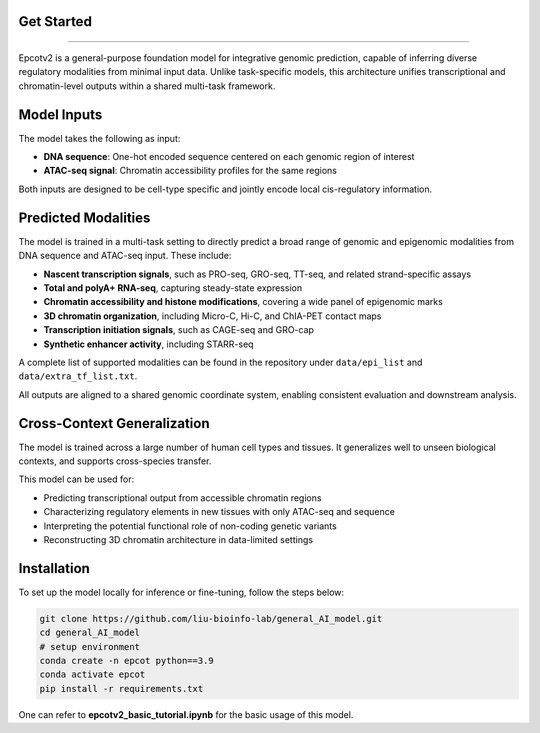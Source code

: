 Get Started
-------------------------
-------------------------

Epcotv2 is a general-purpose foundation model for integrative genomic prediction,
capable of inferring diverse regulatory modalities from minimal input data. Unlike task-specific
models, this architecture unifies transcriptional and chromatin-level outputs within a shared
multi-task framework.

.. image:: overview.png
   :alt: Overview of the multi-task genomic model
   :align: center
   :width: 600px

Model Inputs
------------

The model takes the following as input:

- **DNA sequence**: One-hot encoded sequence centered on each genomic region of interest
- **ATAC-seq signal**: Chromatin accessibility profiles for the same regions

Both inputs are designed to be cell-type specific and jointly encode local cis-regulatory information.

Predicted Modalities
--------------------

The model is trained in a multi-task setting to directly predict a broad range of genomic and epigenomic modalities from DNA sequence and ATAC-seq input. These include:

- **Nascent transcription signals**, such as PRO-seq, GRO-seq, TT-seq, and related strand-specific assays
- **Total and polyA+ RNA-seq**, capturing steady-state expression
- **Chromatin accessibility and histone modifications**, covering a wide panel of epigenomic marks
- **3D chromatin organization**, including Micro-C, Hi-C, and ChIA-PET contact maps
- **Transcription initiation signals**, such as CAGE-seq and GRO-cap
- **Synthetic enhancer activity**, including STARR-seq

A complete list of supported modalities can be found in the repository under ``data/epi_list`` and ``data/extra_tf_list.txt``.

All outputs are aligned to a shared genomic coordinate system, enabling consistent evaluation and downstream analysis.

Cross-Context Generalization
----------------------------

The model is trained across a large number of human cell types and tissues. It generalizes well
to unseen biological contexts, and supports cross-species transfer.

This model can be used for:

- Predicting transcriptional output from accessible chromatin regions
- Characterizing regulatory elements in new tissues with only ATAC-seq and sequence
- Interpreting the potential functional role of non-coding genetic variants
- Reconstructing 3D chromatin architecture in data-limited settings

Installation
-------------------------

To set up the model locally for inference or fine-tuning, follow the steps below:

.. code-block:: bash

    git clone https://github.com/liu-bioinfo-lab/general_AI_model.git
    cd general_AI_model
    # setup environment
    conda create -n epcot python==3.9
    conda activate epcot
    pip install -r requirements.txt

One can refer to **epcotv2_basic_tutorial.ipynb** for the basic usage of this model.

